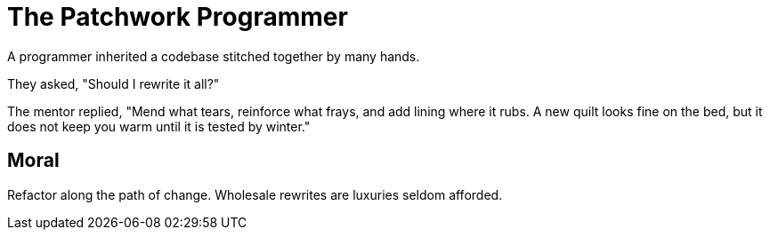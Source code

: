 = The Patchwork Programmer

A programmer inherited a codebase stitched together by many hands.

They asked, "Should I rewrite it all?"

The mentor replied, "Mend what tears, reinforce what frays, and add lining where it rubs. A new quilt looks fine on the bed, but it does not keep you warm until it is tested by winter."

== Moral

Refactor along the path of change. Wholesale rewrites are luxuries seldom afforded.
